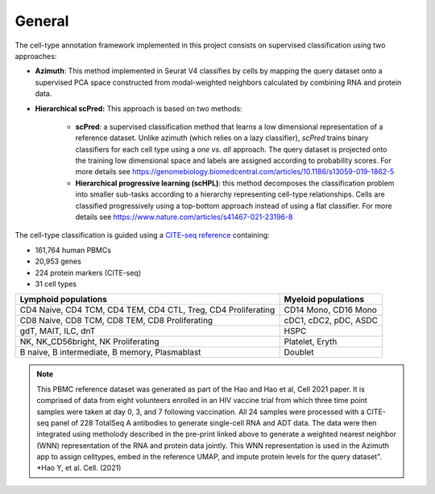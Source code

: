 .. _Classificiation_General-docs:

General
=======

The cell-type annotation framework implemented in this project consists on supervised classification using two approaches:

- **Azimuth**: This method implemented in Seurat V4 classifies by cells by mapping the query dataset onto a supervised PCA space constructed from modal-weighted neighbors calculated by combining RNA and protein data.

- **Hierarchical scPred:** This approach is based on two methods:

    - **scPred**: a supervised classification method that learns a low dimensional representation of a reference dataset. Unlike azimuth (which relies on a lazy classifier), *scPred* trains binary classifiers for each cell type using a *one vs. all* approach. The query dataset is projected onto the training low dimensional space and labels are assigned according to probability scores. For more details see https://genomebiology.biomedcentral.com/articles/10.1186/s13059-019-1862-5

    - **Hierarchical progressive learning (scHPL)**: this method decomposes the classification problem into smaller sub-tasks according to a hierarchy representing cell-type relationships. Cells are classified progressively using a top-bottom approach instead of using a flat classifier. For more details see https://www.nature.com/articles/s41467-021-23196-8

The cell-type classification is guided using a `CITE-seq reference <https://www.cell.com/cell/fulltext/S0092-8674(21)00583-3)>`_ containing:

- 161,764 human PBMCs
- 20,953 genes
- 224 protein markers (CITE-seq)
- 31 cell types

+---------------------------------------------------------------+-------------------------+
| **Lymphoid populations**                                      | **Myeloid populations** |
+===============================================================+=========================+
| CD4 Naive, CD4 TCM, CD4 TEM, CD4 CTL, Treg, CD4 Proliferating | CD14 Mono, CD16 Mono    |
+---------------------------------------------------------------+-------------------------+
| CD8 Naive, CD8 TCM, CD8 TEM, CD8 Proliferating                | cDC1, cDC2, pDC, ASDC   |
+---------------------------------------------------------------+-------------------------+
| gdT, MAIT, ILC, dnT                                           | HSPC                    |
+---------------------------------------------------------------+-------------------------+
| NK, NK_CD56bright, NK Proliferating                           | Platelet, Eryth         |
+---------------------------------------------------------------+-------------------------+
| B naive, B intermediate, B memory, Plasmablast                | Doublet                 |
+---------------------------------------------------------------+-------------------------+

.. admonition:: Note
  :class: hint

  This PBMC reference dataset was generated as part of the Hao and Hao et al, Cell 2021 paper. It is comprised of data from eight volunteers enrolled in an HIV vaccine trial from which three time point samples were taken at day 0, 3, and 7 following vaccination. All 24 samples were processed with a CITE-seq panel of 228 TotalSeq A antibodies to generate single-cell RNA and ADT data. The data were then integrated using metholody described in the pre-print linked above to generate a weighted nearest neighbor (WNN) representation of the RNA and protein data jointly. This WNN representation is used in the Azimuth app to assign celltypes, embed in the reference UMAP, and impute protein levels for the query dataset". *Hao Y, et al. Cell. (2021)

